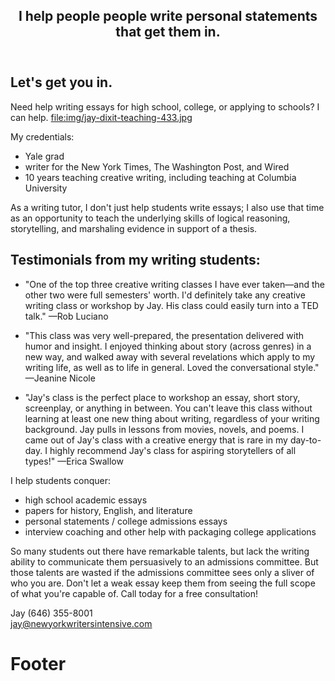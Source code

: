 #+HTML_HEAD: <link rel='stylesheet' type='text/css' href='css/style.css' /> 
#+HTML_HEAD: <link rel='stylesheet' type='text/css' href='css/content.css' /> 
#+HTML_HEAD: <script src='js/jquery.min.js'></script> 
#+HTML_HEAD: <script src="js/index.js"></script> 
#+OPTIONS:   H:6 num:nil toc:nil :nil @:t ::t |:t ^:t-:t f:t *:t <:t

#+BEGIN_HTML
<div id="scroll-animate">
  <div id="scroll-animate-main">
    <div class="wrapper-parallax">
      <header>
        <div class="accidental">
<h2>I help people people write personal statements that <strong>get them in.</strong></h2>

</div>
        </div>
      </header> 
      <section class="content">

#+END_HTML 


* Let's get you in. 
Need help writing essays for high school, college, or applying to schools? I can help. 
file:img/jay-dixit-teaching-433.jpg 

My credentials:
- Yale grad
- writer for the New York Times, The Washington Post, and Wired
- 10 years teaching creative writing, including teaching at Columbia University

As a writing tutor, I don't just help students write essays; I also use that time as an opportunity to teach the underlying skills of logical reasoning, storytelling, and marshaling evidence in support of a thesis.

#+BEGIN_HTML
<p style="clear:both"></p> 
#+END_HTML 

* Testimonials from my writing students:

- "One of the top three creative writing classes I have ever taken---and the other two were full semesters' worth. I'd definitely take any creative writing class or workshop by Jay. His class could easily turn into a TED talk." ---Rob Luciano

- "This class was very well-prepared, the presentation delivered with humor and insight. I enjoyed thinking about story (across genres) in a new way, and walked away with several revelations which apply to my writing life, as well as to life in general. Loved the conversational style." ---Jeanine Nicole

- "Jay's class is the perfect place to workshop an essay, short story, screenplay, or anything in between. You can't leave this class without learning at least one new thing about writing, regardless of your writing background. Jay pulls in lessons from movies, novels, and poems. I came out of Jay's class with a creative energy that is rare in my day-to-day. I highly recommend Jay's class for aspiring storytellers of all types!" ---Erica Swallow

I help students conquer: 
- high school academic essays
- papers for history, English, and literature
- personal statements / college admissions essays
- interview coaching and other help with packaging college applications

So many students out there have remarkable talents, but lack the writing ability to communicate them persuasively to an admissions committee. But those talents are wasted if the admissions committee sees only a sliver of who you are. Don't let a weak essay keep them from seeing the full scope of what you're capable of. Call today for a free consultation! 

Jay (646) 355-8001 \\
[[mailto:jay@newyorkwritersintensive.com][jay@newyorkwritersintensive.com]]

#+BEGIN_HTML
</section>

      <footer>
        <h1>Footer</h1>
      </footer>
    </div>
  </div>
</div> 
#+END_HTML 
